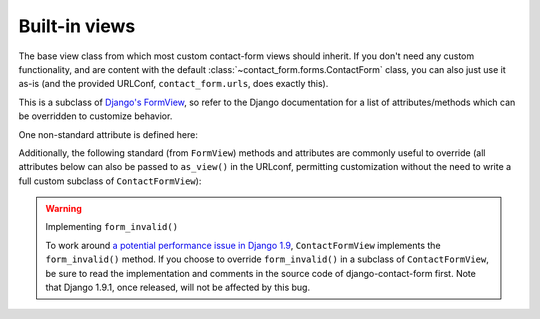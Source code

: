 .. _views:
.. module:: contact_form.views


Built-in views
==============

.. class:: ContactFormView

    The base view class from which most custom contact-form views
    should inherit. If you don't need any custom functionality, and
    are content with the default
    :class:`~contact_form.forms.ContactForm` class, you can also just
    use it as-is (and the provided URLConf, ``contact_form.urls``,
    does exactly this).

    This is a subclass of `Django's FormView
    <https://docs.djangoproject.com/en/dev/ref/class-based-views/flattened-index/#formview>`_,
    so refer to the Django documentation for a list of
    attributes/methods which can be overridden to customize behavior.

    One non-standard attribute is defined here:

    .. attribute:: recipient_list

       The list of email addresses to send mail to. If not specified,
       defaults to the
       :attr:`~contact_form.forms.ContactForm.recipient_list` of the
       form.

    Additionally, the following standard (from ``FormView``) methods
    and attributes are commonly useful to override (all attributes
    below can also be passed to ``as_view()`` in the URLconf,
    permitting customization without the need to write a full custom
    subclass of ``ContactFormView``):

    .. attribute:: form_class

       The form class to use. By default, will be
       :class:`~contact_form.forms.ContactForm`. This can also be
       overridden as a method named ``form_class()``; this permits,
       for example, per-request customization (by inspecting
       attributes of ``self.request``).

    .. attribute:: template_name

       The template to use when rendering the form. By default, will
       be ``contact_form/contact_form.html``.

    .. method:: get_success_url()

       The URL to redirect to after successful form submission. By
       default, this is the named URL ``contact_form.sent``. In the
       default URLconf provided with django-contact-form, that URL
       is mapped to ``TemplateView`` rendering the template
       ``contact_form/contact_form_sent.html``.

    .. method:: get_form_kwargs()

       Returns additional keyword arguments (as a dictionary) to pass
       to the form class on initialization.

       By default, this will return a dictionary containing the
       current ``HttpRequest`` (as the key ``request``) and, if
       :attr:`~ContactFormView.recipient_list` was defined, its value
       (as the key ``recipient_list``).

       .. warning:: If you override ``get_form_kwargs()``, you
          **must** ensure that, at the very least, the keyword
          argument ``request`` is still provided, or ``ContactForm``
          initialization will raise ``TypeError``. The easiest
          approach is to use ``super()`` to call the base
          implementation in ``ContactFormView``, and modify the
          dictionary it returns.

    .. warning:: Implementing ``form_invalid()``

       To work around `a potential performance issue in Django 1.9
       <https://code.djangoproject.com/ticket/25548>`_,
       ``ContactFormView`` implements the ``form_invalid()``
       method. If you choose to override ``form_invalid()`` in a
       subclass of ``ContactFormView``, be sure to read the
       implementation and comments in the source code of
       django-contact-form first. Note that Django 1.9.1, once
       released, will not be affected by this bug.